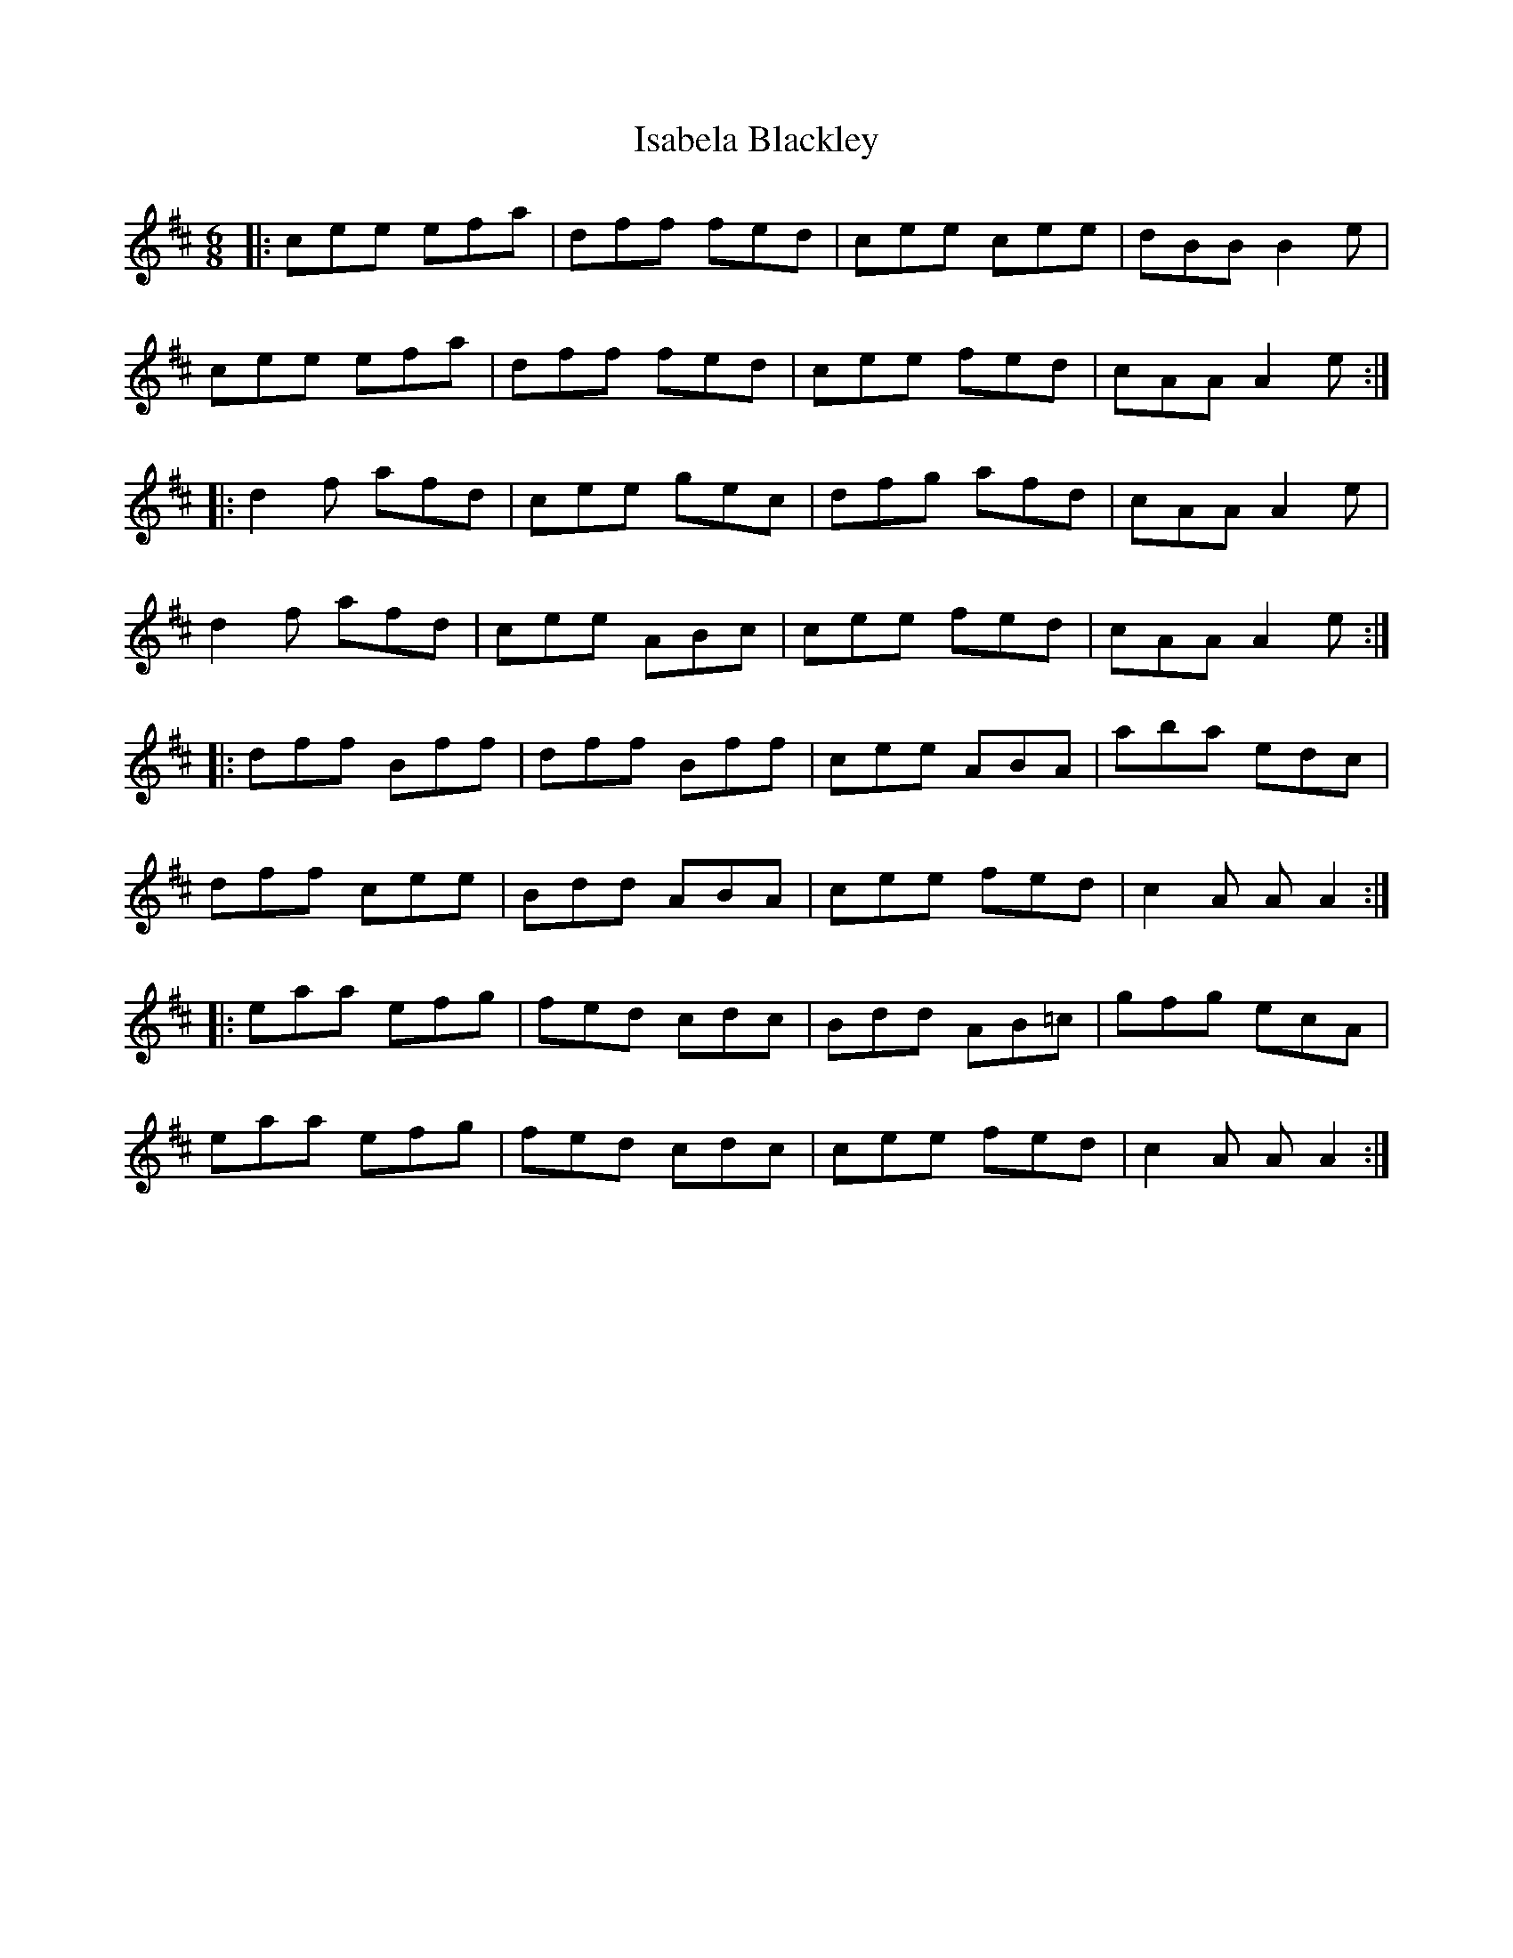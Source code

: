 X: 19187
T: Isabela Blackley
R: jig
M: 6/8
K: Dmajor
|:cee efa|dff fed|cee cee|dBB B2e|
cee efa|dff fed|cee fed|cAA A2e:|
|:d2f afd|cee gec|dfg afd|cAA A2e|
d2f afd|cee ABc|cee fed|cAA A2e:|
|:dff Bff|dff Bff|cee ABA|aba edc|
dff cee|Bdd ABA|cee fed|c2A AA2:|
|:eaa efg|fed cdc|Bdd AB=c|gfg ecA|
eaa efg|fed cdc|cee fed|c2A AA2:|


